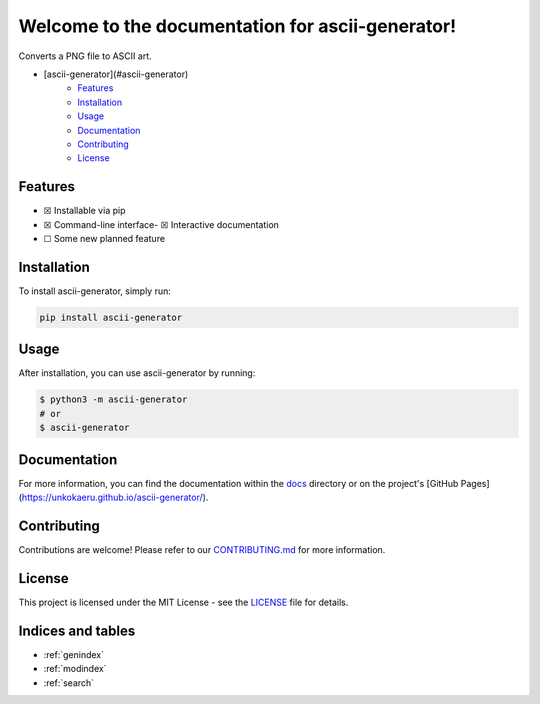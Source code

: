 Welcome to the documentation for ascii-generator!
=================================================================

.. image:: https://img.shields.io/github/v/tag/unkokaeru/ascii-generator?label=version
    :target: https://github.com/unkokaeru/ascii-generator
    :alt: GitHub tag (latest by date)
.. image:: https://tokei.rs/b1/github/unkokaeru/ascii-generator?category=code
    :target: https://github.com/unkokaeru/ascii-generator
    :alt: Lines Of Code
.. image:: https://img.shields.io/github/actions/workflow/status/unkokaeru/ascii-generator/continuous_integration.yml?label=tests
    :target: https://github.com/unkokaeru/ascii-generator/actions/workflows/continuous_integration.yml
    :alt: Continuous Integration (CI) Tests
.. image:: https://img.shields.io/github/last-commit/unkokaeru/ascii-generator
    :target: https://github.com/unkokaeru/ascii-generator/actions/workflows/continuous_integration.yml
    :alt: GitHub last commit

Converts a PNG file to ASCII art.

-  [ascii-generator](#ascii-generator)
    -  `Features <#features>`__
    -  `Installation <#installation>`__
    -  `Usage <#usage>`__
    -  `Documentation <#documentation>`__
    -  `Contributing <#contributing>`__
    -  `License <#license>`__

Features
--------

-  ☒ Installable via pip
-  ☒ Command-line interface-  ☒ Interactive documentation
-  ☐ Some new planned feature

Installation
------------

To install ascii-generator, simply run:

.. code-block:: bash

    pip install ascii-generator

Usage
-----

After installation, you can use ascii-generator by
running:

.. code:: bash

    $ python3 -m ascii-generator
    # or
    $ ascii-generator

Documentation
-------------

For more information, you can find the documentation within the
`docs <./docs/index.html>`__ directory or on the project's [GitHub
Pages](https://unkokaeru.github.io/ascii-generator/).

Contributing
------------

Contributions are welcome! Please refer to our
`CONTRIBUTING.md <./CONTRIBUTING.md>`__ for more information.

License
-------

This project is licensed under the MIT License - see the
`LICENSE <./LICENSE>`__ file for details.

Indices and tables
------------------

* :ref:`genindex`
* :ref:`modindex`
* :ref:`search`